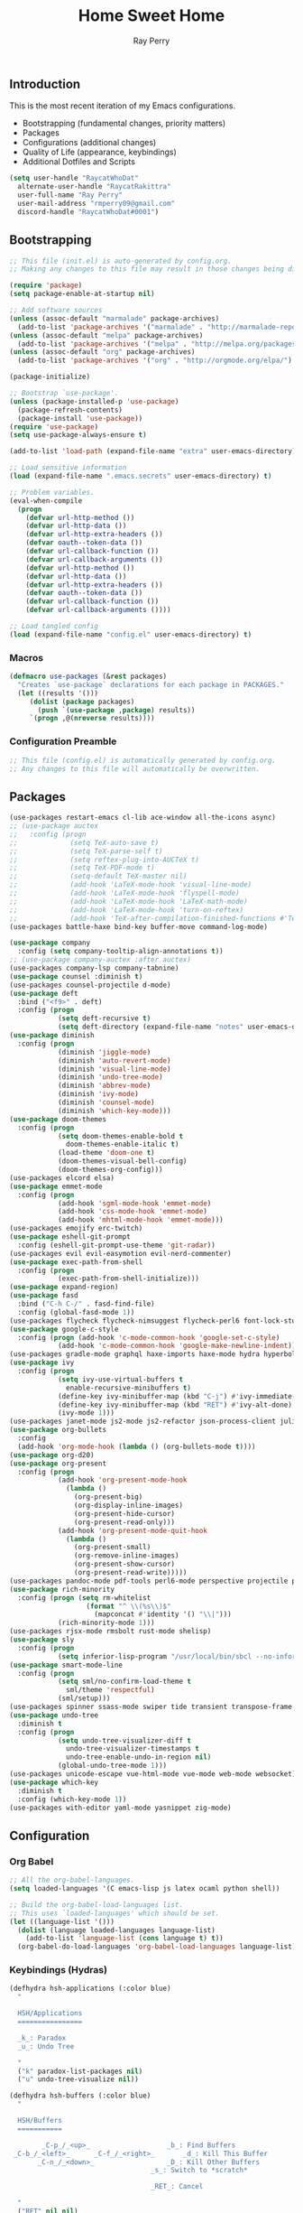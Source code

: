 #+TITLE: Home Sweet Home
#+AUTHOR: Ray Perry
#+STARTUP: showall
#+PROPERTY: header-args :tangle config.el

** Introduction
   This is the most recent iteration of my Emacs configurations.

   - Bootstrapping (fundamental changes, priority matters)
   - Packages
   - Configurations (additional changes)
   - Quality of Life (appearance, keybindings)
   - Additional Dotfiles and Scripts

   #+BEGIN_SRC emacs-lisp :tangle .emacs.secrets
     (setq user-handle "RaycatWhoDat"
	   alternate-user-handle "RaycatRakittra"
	   user-full-name "Ray Perry"
	   user-mail-address "rmperry09@gmail.com"
	   discord-handle "RaycatWhoDat#0001")
   #+END_SRC

** Bootstrapping
   #+BEGIN_SRC emacs-lisp :tangle init.el
     ;; This file (init.el) is auto-generated by config.org.
     ;; Making any changes to this file may result in those changes being discarded.

     (require 'package)
     (setq package-enable-at-startup nil)

     ;; Add software sources
     (unless (assoc-default "marmalade" package-archives)
       (add-to-list 'package-archives '("marmalade" . "http://marmalade-repo.org/packages/") t))
     (unless (assoc-default "melpa" package-archives)
       (add-to-list 'package-archives '("melpa" . "http://melpa.org/packages/") t))
     (unless (assoc-default "org" package-archives)
       (add-to-list 'package-archives '("org" . "http://orgmode.org/elpa/") t))

     (package-initialize)

     ;; Bootstrap `use-package'.
     (unless (package-installed-p 'use-package)
       (package-refresh-contents)
       (package-install 'use-package))
     (require 'use-package)
     (setq use-package-always-ensure t)

     (add-to-list 'load-path (expand-file-name "extra" user-emacs-directory))

     ;; Load sensitive information
     (load (expand-file-name ".emacs.secrets" user-emacs-directory) t)

     ;; Problem variables.
     (eval-when-compile
       (progn
         (defvar url-http-method ())
         (defvar url-http-data ())
         (defvar url-http-extra-headers ())
         (defvar oauth--token-data ())
         (defvar url-callback-function ())
         (defvar url-callback-arguments ())
         (defvar url-http-method ())
         (defvar url-http-data ())
         (defvar url-http-extra-headers ())
         (defvar oauth--token-data ())
         (defvar url-callback-function ())
         (defvar url-callback-arguments ())))

     ;; Load tangled config
     (load (expand-file-name "config.el" user-emacs-directory) t)
   #+END_SRC

*** Macros
#+BEGIN_SRC emacs-lisp :tangle init.el
  (defmacro use-packages (&rest packages)
    "Creates `use-package` declarations for each package in PACKAGES."
    (let ((results '()))
       (dolist (package packages)
         (push `(use-package ,package) results))
       `(progn ,@(nreverse results))))
#+END_SRC

*** Configuration Preamble
   #+BEGIN_SRC emacs-lisp
  ;; This file (config.el) is automatically generated by config.org.
  ;; Any changes to this file will automatically be overwritten.
   #+END_SRC

** Packages
   #+BEGIN_SRC emacs-lisp
     (use-packages restart-emacs cl-lib ace-window all-the-icons async)
     ;; (use-package auctex
     ;;   :config (progn
     ;;             (setq TeX-auto-save t)
     ;;             (setq TeX-parse-self t)
     ;;             (setq reftex-plug-into-AUCTeX t)
     ;;             (setq TeX-PDF-mode t)
     ;;             (setq-default TeX-master nil)
     ;;             (add-hook 'LaTeX-mode-hook 'visual-line-mode)
     ;;             (add-hook 'LaTeX-mode-hook 'flyspell-mode)
     ;;             (add-hook 'LaTeX-mode-hook 'LaTeX-math-mode)
     ;;             (add-hook 'LaTeX-mode-hook 'turn-on-reftex)
     ;;             (add-hook 'TeX-after-compilation-finished-functions #'TeX-revert-document-buffer)))
     (use-packages battle-haxe bind-key buffer-move command-log-mode)

     (use-package company
       :config (setq company-tooltip-align-annotations t))
     ;; (use-package company-auctex :after auctex)
     (use-packages company-lsp company-tabnine)
     (use-package counsel :diminish t)
     (use-packages counsel-projectile d-mode)
     (use-package deft
       :bind ("<f9>" . deft)
       :config (progn 
                 (setq deft-recursive t)
                 (setq deft-directory (expand-file-name "notes" user-emacs-directory))))
     (use-package diminish
       :config (progn
                 (diminish 'jiggle-mode)
                 (diminish 'auto-revert-mode)
                 (diminish 'visual-line-mode)
                 (diminish 'undo-tree-mode)
                 (diminish 'abbrev-mode)
                 (diminish 'ivy-mode)
                 (diminish 'counsel-mode)
                 (diminish 'which-key-mode)))
     (use-package doom-themes
       :config (progn
                 (setq doom-themes-enable-bold t
                   doom-themes-enable-italic t)
                 (load-theme 'doom-one t)
                 (doom-themes-visual-bell-config)
                 (doom-themes-org-config)))
     (use-packages elcord elsa)
     (use-package emmet-mode
       :config (progn 
                 (add-hook 'sgml-mode-hook 'emmet-mode)
                 (add-hook 'css-mode-hook 'emmet-mode)
                 (add-hook 'mhtml-mode-hook 'emmet-mode)))
     (use-packages emojify erc-twitch)
     (use-package eshell-git-prompt
       :config (eshell-git-prompt-use-theme 'git-radar))
     (use-packages evil evil-easymotion evil-nerd-commenter)
     (use-package exec-path-from-shell
       :config (progn
                 (exec-path-from-shell-initialize)))
     (use-package expand-region)
     (use-package fasd
       :bind ("C-h C-/" . fasd-find-file)
       :config (global-fasd-mode 1))
     (use-packages flycheck flycheck-nimsuggest flycheck-perl6 font-lock-studio free-keys ghub git-commit go-mode golden-ratio)
     (use-package google-c-style
       :config (progn (add-hook 'c-mode-common-hook 'google-set-c-style)
                 (add-hook 'c-mode-common-hook 'google-make-newline-indent)))
     (use-packages gradle-mode graphql haxe-imports haxe-mode hydra hyperbole iedit)
     (use-package ivy
       :config (progn
                 (setq ivy-use-virtual-buffers t
                   enable-recursive-minibuffers t)
                 (define-key ivy-minibuffer-map (kbd "C-j") #'ivy-immediate-done)
                 (define-key ivy-minibuffer-map (kbd "RET") #'ivy-alt-done)
                 (ivy-mode 1)))
     (use-packages janet-mode js2-mode js2-refactor json-process-client julia-mode julia-repl keycast keyfreq kotlin-mode log4e lorem-ipsum lsp-java lsp-mode lsp-ui lua-mode magit magit-popup markdown-mode markup-faces memoize mmm-mode moonscript multiple-cursors names nim-mode nodejs-repl ob-restclient objed olivetti)
     (use-package org-bullets
       :config 
       (add-hook 'org-mode-hook (lambda () (org-bullets-mode t))))
     (use-package org-d20)
     (use-package org-present
       :config (progn
                 (add-hook 'org-present-mode-hook
                   (lambda ()
                     (org-present-big)
                     (org-display-inline-images)
                     (org-present-hide-cursor)
                     (org-present-read-only)))
                 (add-hook 'org-present-mode-quit-hook
                   (lambda ()
                     (org-present-small)
                     (org-remove-inline-images)
                     (org-present-show-cursor)
                     (org-present-read-write)))))
     (use-packages pandoc-mode pdf-tools perl6-mode perspective projectile pug-mode quelpa racket-mode request restclient)
     (use-package rich-minority
       :config (progn (setq rm-whitelist
                        (format "^ \\(%s\\)$"
                          (mapconcat #'identity '() "\\|")))
                 (rich-minority-mode 1)))
     (use-packages rjsx-mode rmsbolt rust-mode shelisp)
     (use-package sly
       :config (progn
                 (setq inferior-lisp-program "/usr/local/bin/sbcl --no-inform")))
     (use-package smart-mode-line
       :config (progn
                 (setq sml/no-confirm-load-theme t
                   sml/theme 'respectful)
                 (sml/setup)))
     (use-packages spinner ssass-mode swiper tide transient transpose-frame tree-mode treemacs treepy trinary typescript-mode)
     (use-package undo-tree
       :diminish t
       :config (progn
                 (setq undo-tree-visualizer-diff t
                   undo-tree-visualizer-timestamps t
                   undo-tree-enable-undo-in-region nil)
                 (global-undo-tree-mode 1)))
     (use-packages unicode-escape vue-html-mode vue-mode web-mode websocket)
     (use-package which-key
       :diminish t
       :config (which-key-mode 1))
     (use-packages with-editor yaml-mode yasnippet zig-mode)
   #+END_SRC

** Configuration
*** Org Babel
    #+BEGIN_SRC emacs-lisp
  ;; All the org-babel-languages.
  (setq loaded-languages '(C emacs-lisp js latex ocaml python shell))

  ;; Build the org-babel-load-languages list.
  ;; This uses `loaded-languages' which should be set.
  (let ((language-list '()))
    (dolist (language loaded-languages language-list)
      (add-to-list 'language-list (cons language t) t))
    (org-babel-do-load-languages 'org-babel-load-languages language-list))
    #+END_SRC
    
*** Keybindings (Hydras)
    #+BEGIN_SRC emacs-lisp
   (defhydra hsh-applications (:color blue)
     "

     HSH/Applications
     ================

     _k_: Paradox
     _u_: Undo Tree

     "
     ("k" paradox-list-packages nil)
     ("u" undo-tree-visualize nil))

   (defhydra hsh-buffers (:color blue)
     "

     HSH/Buffers
     ===========

           _C-p_/_<up>_                   _b_: Find Buffers
    _C-b_/_<left>_      _C-f_/_<right>_       _d_: Kill This Buffer
          _C-n_/_<down>_                  _D_: Kill Other Buffers
                                      _s_: Switch to *scratch*

                                      _RET_: Cancel

     "
     ("RET" nil nil)
     ("<up>" buf-move-up nil :color red)
     ("<down>" buf-move-down nil :color red)
     ("<left>" buf-move-left nil :color red)
     ("<right>" buf-move-right nil :color red)
     ("C-p" buf-move-up nil :color red)
     ("C-n" buf-move-down nil :color red)
     ("C-b" buf-move-left nil :color red)
     ("C-f" buf-move-right nil :color red)
     ("b" ivy-switch-buffer nil)
     ("d" kill-this-buffer nil)
     ("D" shortcuts/kill-other-buffers nil)
     ("s" shortcuts/switch-to-scratch-buffer nil))

   (defhydra hsh-config (:color blue)
     "

     HSH/Config
     ==========

     _i_: Bootstrapping
     _o_: Config Org

     "
     ("i" shortcuts/edit-elisp-init-file nil)
     ("o" shortcuts/edit-org-init-file nil))

   (defhydra hsh-files (:color blue)
     "

     HSH/Files
     =========

     _f_: Find File
     _p_: [Projectile]
     _w_: Write File
     _R_: Revert Buffer

     "
     ("w" write-file nil)
     ("p" hsh-projectile/body nil)
     ("f" counsel-find-file nil)
     ("R" revert-buffer nil))

   (defhydra hsh-git (:color blue)
     "

     HSH/Git
     =======

     _b_: Forward Blame         _d_: Diff Unstaged
     _q_: Back Blame            _D_: Diff Staged

     _g_: Dispatch Popup     _f_: Find File
     _s_: Status

     "
     ("b" magit-blame nil)
     ("q" magit-blame-quit nil)
     ("g" magit-dispatch-popup nil)
     ("s" magit-status nil)
     ("f" magit-find-file nil)
     ("d" magit-diff-unstaged nil)
     ("D" magit-diff-staged nil))

   (defhydra hsh-jump-to (:color blue)
     "

     HSH/Jump To
     ===========

     _m_: Minibuffer

     "
     ("m" shortcuts/switch-to-minibuffer nil))

   (defhydra hsh-insertion (:color blue)
     "

     HSH/Insertion
     =============

     Lipsum
     ------
     _l_: List
     _p_: Paragraph
     _s_: Sentence

     "
     ("l" lorem-ipsum-insert-list nil)
     ("p" lorem-ipsum-insert-paragraphs nil)
     ("s" lorem-ipsum-insert-sentences nil))

   (defhydra hsh-narrowing (:color blue)
     "

     HSH/Narrowing
     =============

     _f_: To Function
     _r_: To Region
     _w_: Widen

     "
     ("f" narrow-to-defun nil)
     ("r" narrow-to-region nil)
     ("w" widen nil))

   (defhydra hsh-org-clock (:color blue)
     "

     HSH/Org/Clock
     =============

     _i_: Clock In
     _o_: Clock Out
     _r_: Report
     _t_: Timestamp

     "
     ("i" org-clock-in nil)
     ("o" org-clock-out nil)
     ("r" org-clock-report nil)
     ("t" org-time-stamp nil))

   (defhydra hsh-org (:color blue)
     "

     HSH/Org
     =======

     _c_: [Clock]
     _o_: Capture
     _t_: Todo

     "
     ("c" hsh-org-clock/body nil :exit t)
     ("o" org-capture nil)
     ("t" org-todo nil))

   (defhydra hsh-projectile (:color blue)
     "

     HSH/Projectile
     ==============

     _f_: Find File
     _p_: Dispatch Popup

     "
     ("f" counsel-projectile-find-file nil)
     ("p" counsel-projectile nil))

   (defhydra hsh-quit (:color blue)
     "

     HSH/Quit
     ========

     _q_: Save and Quit
     _r_: Restart

     "
     ("q" save-buffers-kill-emacs nil)
     ("r" restart-emacs nil))

   (defhydra hsh-registers-resume (:color blue)
     "

     HSH/Registers-Resume
     ====================

     Registers           Resume
     ---------           ------
     _y_: Kill Ring      _r_: Ivy Resume

     "
     ("r" ivy-resume nil)
     ("y" counsel-yank-pop nil))

   (defhydra hsh-search (:color blue)
     "

     HSH/Search
     ==========

     Rg          
     --          
     _f_: Files  

     "

     ("f" counsel-rg nil))

   (defhydra hsh-windows (:color blue)
     "

     HSH/Windows
     ===========

       _w_: Golden Ratio
       _d_: Delete This Window
       _D_: Delete Other Windows
       _s_: Horiz. Split
       _v_: Vert. Split

     "
     ("w" golden-ratio nil)
     ("d" delete-window nil)
     ("D" delete-other-windows nil)
     ("s" split-window-below nil)
     ("v" split-window-right nil))

   (defhydra hsh-perspective (:color blue)
     "

     HSH/Perspective
     ===============

       _s_: Switch Perspective
       _a_: Add Buffer to Perspective
       _k_: Remove Buffer from Perspective 
       _r_: Rename Perspective
       _d_: Delete Perspective

     "
     ("s" persp-switch nil)
     ("a" persp-add-buffer nil)
     ("k" persp-remove-buffer nil)
     ("r" persp-rename nil)
     ("d" persp-kill nil))
    #+END_SRC

*** HSH Leader Hydra
    #+BEGIN_SRC emacs-lisp
   (defhydra hsh-leader (:color blue)
     "

     Home Sweet Home
     ===============
     _a_: [Applications]      _j_: [Jump To]          _q_: [Quit]
     _b_: [Buffers]           _i_: [Insertion]        _r_: [Registers/Resume]
     _c_: [Config]            _n_: [Narrowing]        _s_: [Search]
     _f_: [Files]             _o_: [Org]              _w_: [Windows]
     _g_: [Git]               _p_: [Perspective]       

     _C-;_: M-x
     _-_: Eshell, _=_: Full Shell

     "
     ("a" hsh-applications/body nil)
     ("b" hsh-buffers/body nil)
     ("c" hsh-config/body nil)
     ("f" hsh-files/body nil)
     ("g" hsh-git/body nil)
     ("j" hsh-jump-to/body nil)
     ("i" hsh-insertion/body nil)
     ("n" hsh-narrowing/body nil)
     ("o" hsh-org/body nil)
     ("p" hsh-perspective/body nil)
     ("q" hsh-quit/body nil)
     ("r" hsh-registers-resume/body nil)
     ("s" hsh-search/body nil)
     ("w" hsh-windows/body nil)
     ("C-;" counsel-M-x nil)
     ("C-g" (message "Cancelled HSH.") nil :exit t)
     ("-" eshell nil)
     ("=" settings/open-shell nil)
     ("TAB" shortcuts/alternate-buffers nil))
    #+END_SRC

*** Keybindings (Global)
   #+BEGIN_SRC emacs-lisp
  (global-unset-key (kbd "C-z"))
  (global-unset-key (kbd "<f2> <f2>"))
  (global-unset-key (kbd "C-x C-z"))
  (global-unset-key (kbd "C-'"))
  (global-unset-key (kbd "s-m"))

  (global-set-key (kbd "C-SPC") 'shortcuts/select-entire-line)
  (global-set-key (kbd "C-x 2") 'shortcuts/split-vertically-and-rebalance)
  (global-set-key (kbd "C-x 3") 'shortcuts/split-horizontally-and-rebalance)
  (global-set-key (kbd "C-x 9") 'golden-ratio)
  (global-set-key (kbd "C-x k") 'kill-this-buffer)
  (global-set-key (kbd "C-c n") 'make-frame)
  (global-set-key (kbd "C-s") 'swiper)
  (global-set-key (kbd "s-\\") 'hippie-expand)
  (global-set-key (kbd "M-x") 'counsel-M-x)
  (global-set-key (kbd "M-y") 'counsel-yank-pop)
  (global-set-key (kbd "C-x C-b") 'ibuffer)
  (global-set-key (kbd "C-x o") 'ace-window)
  (global-set-key (kbd "C-=") 'er/expand-region)
  (global-set-key (kbd "M-z") 'zap-up-to-char)
  (global-set-key (kbd "M-Z") 'zap-to-char)
  (global-set-key (kbd "C-<left>") 'previous-buffer)
  (global-set-key (kbd "C-<right>") 'next-buffer)

  (global-set-key (kbd "C-\'") 'comment-dwim)
  (global-set-key (kbd "C-;") 'hsh-leader/body)
  (global-set-key (kbd "C-.") 'iedit-mode)

  (global-set-key (kbd "<f5>") 'compile)
  (global-set-key (kbd "<f6>") 'shortcuts/save-and-recompile)
  (global-set-key (kbd "<f7>") 'shortcuts/save-and-recompile-in-place)
  (global-set-key (kbd "<f8>") 'counsel-mark-ring)

  (global-set-key (kbd "C-M-x") 'transpose-frame)

  (autoload 'zap-up-to-char "misc"
    "Kill up to, but not including ARGth occurrence of CHAR.

      \(fn arg char)"
    'interactive)
   #+END_SRC

*** User-defined functions
    #+BEGIN_SRC emacs-lisp
   (defun eshell/clear ()
     (let ((inhibit-read-only t))
       (erase-buffer)))

   (defun eshell/d (&rest args)
     (dired (pop args)))

   (defun settings/open-shell ()
     "Opens a shell."
     (interactive)
     (ansi-term "/bin/zsh" "zsh"))

   (defun shortcuts/find-file-in-emacs-d (file)
     "This finds FILE in the .emacs.d directory."
     (find-file (concat user-emacs-directory file)))

   (defun shortcuts/edit-elisp-init-file ()
     "Opens init.el in the current window."
     (interactive)
     (shortcuts/find-file-in-emacs-d "init.el"))

   (defun shortcuts/edit-org-init-file ()
     "Opens default-init.org in the current window."
     (interactive)
     (shortcuts/find-file-in-emacs-d "home-sweet-home.org"))

   (defun shortcuts/kill-this-buffer ()
     "Kill the current buffer."
     (interactive)
     (kill-buffer (current-buffer)))

   (defun shortcuts/switch-to-scratch-buffer ()
     "Switches to the scratch buffer on the current window."
     (interactive)
     (switch-to-buffer "*scratch*"))

   (defun shortcuts/alternate-buffers ()
     "Flip-flops the most recently used buffers."
     (interactive)
     (switch-to-buffer (other-buffer (current-buffer) 1)))

   (defun shortcuts/switch-to-minibuffer ()
     "Switch to minibuffer window."
     (interactive)
     (if (active-minibuffer-window)
         (select-window (active-minibuffer-window))
       (error "Minibuffer is not active")))

   (defun shortcuts/kill-other-buffers ()
     "Kill all other buffers."
     (interactive)
     (mapc 'kill-buffer (delq (current-buffer) (buffer-list)))
     (delete-other-windows)
     (message "Deleted all other buffers!"))

   (defun shortcuts/save-and-recompile ()
     "Saves all files with changes and compiles."
     (interactive)
     (save-some-buffers 1)
     (recompile))

   (defun shortcuts/save-and-recompile-in-place ()
     "Saves all files with changes and compiles."
     (interactive)
     (save-some-buffers 1)
     (save-window-excursion 
       (recompile)))

   (defun shortcuts/split-vertically-and-rebalance ()
     "Splits the window vertically and rebalances all windows."
     (interactive)
     (split-window-below)
     (balance-windows))

   (defun shortcuts/split-horizontally-and-rebalance ()
     "Splits the window horizontally and rebalances all windows."
     (interactive)
     (split-window-right)
     (balance-windows))

   (defun shortcuts/select-entire-line ()
     "Selects the entire line."
     (interactive)
     (end-of-line)
     (set-mark (line-beginning-position)))
    #+END_SRC

** Quality of Life
   #+BEGIN_SRC emacs-lisp
  (require 'ls-lisp)

  (setq-default indent-tabs-mode nil
                auto-hscroll-mode nil)

  (setq backup-directory-alist `(("." . ,(concat user-emacs-directory "backups/"))))
  (setq org-mode-startup-message "")
  (setq x-select-enable-clipboard t)

  (fset 'yes-or-no-p 'y-or-n-p)

  (setq confirm-kill-emacs 'y-or-n-p)

  ;; Supposedly, this fixes some weirdness with the mark's behavior.
  (delete-selection-mode t)

  (when (fboundp 'winner-mode)
    (winner-mode 1))

  (setq org-modules '(org-habit
                      org-irc
                      org-eval
                      org-expiry
                      org-interactive-query
                      org-man
                      org-collector
                      org-panel
                      org-screen))

  (setq network-security-level 'low)

  (setenv "PAGER" "cat")
  (setenv "BROWSER" "chromium-browser")
  (setenv "EDITOR" "emacsclient")
  (setenv "PATH" (concat "/usr/local/bin:/usr/local/sbin:" (getenv "PATH") ":/Library/TeX/texbin"))

  (setcar (nthcdr 2 org-emphasis-regexp-components) " \t\r\n\"")
  (org-set-emph-re 'org-emphasis-regexp-components org-emphasis-regexp-components)

  (add-hook 'term-exec-hook (lambda ()
                              (let* ((buff (current-buffer))
                                     (proc (get-buffer-process buff)))
                                (lexical-let ((buff buff))
                                  (set-process-sentinel proc (lambda (process event)
                                                               (if (string= event "finished\n")                      
                                                                   (kill-buffer buff))))))))


  (setq frame-title-format
        '((:eval (if (buffer-file-name)
                     (abbreviate-file-name (buffer-file-name))
                   "%b"))))

  (setq hippie-expand-try-functions-list '(try-expand-dabbrev
                                           try-expand-dabbrev-all-buffers
                                           try-expand-dabbrev-from-kill
                                           try-complete-file-name-partially
                                           try-complete-file-name
                                           try-expand-all-abbrevs
                                           try-expand-list
                                           try-expand-line
                                           try-complete-lisp-symbol-partially
                                           try-complete-lisp-symbol))

  ;; For the dark menu bar.
  (add-to-list 'default-frame-alist '(ns-transparent-titlebar . t))
  (add-to-list 'default-frame-alist '(ns-appearance . dark))

  (menu-bar-mode 0)
  (tool-bar-mode 0)
  (scroll-bar-mode 0)
  (display-time-mode t)

  ;; (setq deactivate-mark nil)
  (setq auto-window-vscroll nil)
  (setq transient-mark-mode t)

  ;; I prefer Iosevka Term, but it can be replaced with something else.
  ;; Recommended alternatives: mononoki, Pragmata Pro, Deja Vu Sans Mono
  (when (find-font (font-spec :name "Iosevka Term"))
    (set-face-attribute 'default nil :font "Iosevka Term-12"))

  (setq comint-scroll-to-bottom-on-input t
        comint-scroll-to-bottom-on-output nil
        create-lockfiles nil
        disabled-command-function nil
        display-time-24hr-format t
        eshell-error-if-no-glob t
        eshell-hist-ignoredups t
        eshell-list-files-after-cd t
        eshell-ls-initial-args "-alh"
        eshell-prefer-lisp-functions nil
        eshell-save-history-on-exit t
        eshell-scroll-to-bottom-on-input t
        eshell-scroll-to-bottom-on-output nil
        gc-cons-threshold 50000000
        inhibit-startup-message t
        initial-major-mode 'fundamental-mode
        initial-scratch-message org-mode-startup-message
        js-indent-level 4
        kill-whole-line t
        large-file-warning-threshold 100000000
        load-prefer-newer t
        ls-lisp-use-insert-directory-program nil
        next-line-add-newlines t
        org-checkbox-hierarchical-statistics nil
        org-confirm-babel-evaluate nil
        sentence-end-double-space nil
        use-dialog-box nil
        visible-bell t)

  (defun setup-tide-mode ()
    (interactive)
    (tide-setup)
    (setq flycheck-check-syntax-automatically '(idle-change save mode-enabled))
    (setq flycheck-idle-change-delay 0.2)
    (flycheck-mode 1)
    (eldoc-mode 1)
    (tide-hl-identifier-mode 1)
    (company-mode 1))

  (persp-mode 1)

  (add-hook 'html-mode-hook
            (lambda ()
              ;; Default indentation is usually 2 spaces, changing to 4.
              (set (make-local-variable 'sgml-basic-offset) 4)))

  (add-hook 'java-mode-hook (lambda ()
                              (setq c-basic-offset 4
                                    tab-width 4
                                    indent-tabs-mode t)))

  (add-hook 'before-save-hook 'tide-format-before-save)
  (add-hook 'typescript-mode-hook #'setup-tide-mode)

  ;; Trigger completion immediately.
  (setq company-idle-delay 0)

  ;; Number the candidates (use M-1, M-2 etc to select completions).
  (setq company-show-numbers t)

  ;; Use the tab-and-go frontend.
  ;; Allows TAB to select and complete at the same time.
  (company-tng-configure-default)
  (setq company-frontends
        '(company-tng-frontend
          company-pseudo-tooltip-frontend
          company-echo-metadata-frontend))

  (setq counsel-rg-base-command "rg -i -M 120 --no-heading --line-number --color never %s .")
  (setq lisp-indent-offset 2)
#+END_SRC
** Dotfiles/Scripts
#+BEGIN_SRC shell :tangle ~/.zshrc
  # Lines configured by zsh-newuser-install
  HISTFILE=~/.histfile
  HISTSIZE=1000
  SAVEHIST=1000
  bindkey -e
  # End of lines configured by zsh-newuser-install
  # The following lines were added by compinstall
  zstyle :compinstall filename "$HOME/.zshrc"

  autoload -Uz compinit
  compinit
  # End of lines added by compinstall

  export NVM_DIR="$HOME/.nvm"
  . "/usr/local/opt/nvm/nvm.sh"

  source "$HOME/minimal.zsh"
  eval "$(fasd --init posix-alias zsh-hook)"
  export HAXE_STD_PATH="/usr/local/lib/haxe/std"

  eval `opam config env`
  # . /Users/rayperry/.opam/opam-init/init.zsh > /dev/null 2> /dev/null || true
#+END_SRC

#+BEGIN_SRC shell :tangle ~/minimal.zsh
# Global settings
MNML_OK_COLOR="${MNML_OK_COLOR:-2}"
MNML_ERR_COLOR="${MNML_ERR_COLOR:-1}"

MNML_USER_CHAR="${MNML_USER_CHAR:-λ}"
MNML_INSERT_CHAR="${MNML_INSERT_CHAR:-›}"
MNML_NORMAL_CHAR="${MNML_NORMAL_CHAR:-·}"
MNML_ELLIPSIS_CHAR="${MNML_ELLIPSIS_CHAR:-..}"
MNML_BGJOB_MODE=${MNML_BGJOB_MODE:-4}

[ "${+MNML_PROMPT}" -eq 0 ] && MNML_PROMPT=(mnml_ssh mnml_pyenv mnml_status mnml_keymap)
[ "${+MNML_RPROMPT}" -eq 0 ] && MNML_RPROMPT=('mnml_cwd 2 0' mnml_git)
[ "${+MNML_INFOLN}" -eq 0 ] && MNML_INFOLN=(mnml_err mnml_jobs mnml_uhp mnml_files)

[ "${+MNML_MAGICENTER}" -eq 0 ] && MNML_MAGICENTER=(mnml_me_dirs mnml_me_ls mnml_me_git)

# Components
function mnml_status {
    local okc="$MNML_OK_COLOR"
    local errc="$MNML_ERR_COLOR"
    local uchar="$MNML_USER_CHAR"

    local job_ansi="0"
    if [ -n "$(jobs | sed -n '$=')" ]; then
        job_ansi="$MNML_BGJOB_MODE"
    fi

    local err_ansi="$MNML_OK_COLOR"
    if [ "$MNML_LAST_ERR" != "0" ]; then
        err_ansi="$MNML_ERR_COLOR"
    fi

    printf '%b' "%{\e[$job_ansi;3${err_ansi}m%}%(!.#.$uchar)%{\e[0m%}"
}

function mnml_keymap {
    local kmstat="$MNML_INSERT_CHAR"
    [ "$KEYMAP" = 'vicmd' ] && kmstat="$MNML_NORMAL_CHAR"
    printf '%b' "$kmstat"
}

function mnml_cwd {
    local echar="$MNML_ELLIPSIS_CHAR"
    local segments="${1:-2}"
    local seg_len="${2:-0}"

    local _w="%{\e[0m%}"
    local _g="%{\e[38;5;244m%}"

    if [ "$segments" -le 0 ]; then
        segments=0
    fi
    if [ "$seg_len" -gt 0 ] && [ "$seg_len" -lt 4 ]; then
        seg_len=4
    fi
    local seg_hlen=$((seg_len / 2 - 1))

    local cwd="%${segments}~"
    cwd="${(%)cwd}"
    cwd=("${(@s:/:)cwd}")

    local pi=""
    for i in {1..${#cwd}}; do
        pi="$cwd[$i]"
        if [ "$seg_len" -gt 0 ] && [ "${#pi}" -gt "$seg_len" ]; then
            cwd[$i]="${pi:0:$seg_hlen}$_w$echar$_g${pi: -$seg_hlen}"
        fi
    done

    printf '%b' "$_g${(j:/:)cwd//\//$_w/$_g}$_w"
}

function mnml_git {
    local statc="%{\e[0;3${MNML_OK_COLOR}m%}" # assume clean
    local bname="$(git rev-parse --abbrev-ref HEAD 2> /dev/null)"

    if [ -n "$bname" ]; then
        if [ -n "$(git status --porcelain 2> /dev/null)" ]; then
            statc="%{\e[0;3${MNML_ERR_COLOR}m%}"
        fi
        printf '%b' "$statc$bname%{\e[0m%}"
    fi
}

function mnml_hg {
    local statc="%{\e[0;3${MNML_OK_COLOR}m%}" # assume clean
    local bname="$(hg branch 2> /dev/null)"
    if [ -n "$bname" ]; then
        if [ -n "$(hg status 2> /dev/null)" ]; then
            statc="%{\e[0;3${MNML_ERR_COLOR}m%}"
        fi
        printf '%b' "$statc$bname%{\e[0m%}"
    fi
}

function mnml_hg_no_color {
    # Assume branch name is clean
    local statc="%{\e[0;3${MNML_OK_COLOR}m%}"
    local bname=""
    # Defines path as current directory
    local current_dir=$PWD
    # While current path is not root path
    while [[ $current_dir != '/' ]]
    do
        if [[ -d "${current_dir}/.hg" ]]
        then
            if [[ -f "$current_dir/.hg/branch" ]]
            then
                bname=$(<"$current_dir/.hg/branch")
            else
                bname="default"
            fi
            printf '%b' "$statc$bname%{\e[0m%}"
            return;
        fi
        # Defines path as parent directory and keeps looking for :)
        current_dir="${current_dir:h}"
   done
}

function mnml_uhp {
    local _w="%{\e[0m%}"
    local _g="%{\e[38;5;244m%}"
    local cwd="%~"
    cwd="${(%)cwd}"

    printf '%b' "$_g%n$_w@$_g%m$_w:$_g${cwd//\//$_w/$_g}$_w"
}

function mnml_ssh {
    if [ -n "$SSH_CLIENT" ] || [ -n "$SSH_TTY" ]; then
        printf '%b' "$(hostname -s)"
    fi
}

function mnml_pyenv {
    if [ -n "$VIRTUAL_ENV" ]; then
        _venv="$(basename $VIRTUAL_ENV)"
        printf '%b' "${_venv%%.*}"
    fi
}

function mnml_err {
    local _w="%{\e[0m%}"
    local _err="%{\e[3${MNML_ERR_COLOR}m%}"

    if [ "${MNML_LAST_ERR:-0}" != "0" ]; then
        printf '%b' "$_err$MNML_LAST_ERR$_w"
    fi
}

function mnml_jobs {
    local _w="%{\e[0m%}"
    local _g="%{\e[38;5;244m%}"

    local job_n="$(jobs | sed -n '$=')"
    if [ "$job_n" -gt 0 ]; then
        printf '%b' "$_g$job_n$_w&"
    fi
}

function mnml_files {
    local _w="%{\e[0m%}"
    local _g="%{\e[38;5;244m%}"

    local a_files="$(ls -1A | sed -n '$=')"
    local v_files="$(ls -1 | sed -n '$=')"
    local h_files="$((a_files - v_files))"

    local output="${_w}[$_g${v_files:-0}"
    if [ "${h_files:-0}" -gt 0 ]; then
        output="$output $_w($_g$h_files$_w)"
    fi
    output="$output${_w}]"

    printf '%b' "$output"
}

# Magic enter functions
function mnml_me_dirs {
    local _w="\e[0m"
    local _g="\e[38;5;244m"

    if [ "$(dirs -p | sed -n '$=')" -gt 1 ]; then
        local stack="$(dirs)"
        echo "$_g${stack//\//$_w/$_g}$_w"
    fi
}

function mnml_me_ls {
    if [ "$(uname)" = "Darwin" ] && ! ls --version &> /dev/null; then
        COLUMNS=$COLUMNS CLICOLOR_FORCE=1 ls -C -G -F
    else
        ls -C -F --color="always" -w $COLUMNS
    fi
}

function mnml_me_git {
    git -c color.status=always status -sb 2> /dev/null
}

# Wrappers & utils
# join outpus of components
function _mnml_wrap {
    local -a arr
    arr=()
    local cmd_out=""
    local cmd
    for cmd in ${(P)1}; do
        cmd_out="$(eval "$cmd")"
        if [ -n "$cmd_out" ]; then
            arr+="$cmd_out"
        fi
    done

    printf '%b' "${(j: :)arr}"
}

# expand string as prompt would do
function _mnml_iline {
    echo "${(%)1}"
}

# display magic enter
function _mnml_me {
    local -a output
    output=()
    local cmd_out=""
    local cmd
    for cmd in $MNML_MAGICENTER; do
        cmd_out="$(eval "$cmd")"
        if [ -n "$cmd_out" ]; then
            output+="$cmd_out"
        fi
    done
    printf '%b' "${(j:\n:)output}" | less -XFR
}

# capture exit status and reset prompt
function _mnml_zle-line-init {
    MNML_LAST_ERR="$?" # I need to capture this ASAP
    zle reset-prompt
}

# redraw prompt on keymap select
function _mnml_zle-keymap-select {
    zle reset-prompt
}

# draw infoline if no command is given
function _mnml_buffer-empty {
    if [ -z "$BUFFER" ]; then
        _mnml_iline "$(_mnml_wrap MNML_INFOLN)"
        _mnml_me
        zle redisplay
    else
        zle accept-line
    fi
}

# properly bind widgets
# see: https://github.com/zsh-users/zsh-syntax-highlighting/blob/1f1e629290773bd6f9673f364303219d6da11129/zsh-syntax-highlighting.zsh#L292-L356
function _mnml_bind_widgets() {
    zmodload zsh/zleparameter

    local -a to_bind
    to_bind=(zle-line-init zle-keymap-select buffer-empty)

    typeset -F SECONDS
    local zle_wprefix=s$SECONDS-r$RANDOM

    local cur_widget
    for cur_widget in $to_bind; do
        case "${widgets[$cur_widget]:-""}" in
            user:_mnml_*);;
            user:*)
                zle -N $zle_wprefix-$cur_widget ${widgets[$cur_widget]#*:}
                eval "_mnml_ww_${(q)zle_wprefix}-${(q)cur_widget}() { _mnml_${(q)cur_widget}; zle ${(q)zle_wprefix}-${(q)cur_widget} }"
                zle -N $cur_widget _mnml_ww_$zle_wprefix-$cur_widget
                ;;
            *)
                zle -N $cur_widget _mnml_$cur_widget
                ;;
        esac
    done
}

# Setup
autoload -U colors && colors
setopt prompt_subst

PROMPT='$(_mnml_wrap MNML_PROMPT) '
RPROMPT='$(_mnml_wrap MNML_RPROMPT)'

_mnml_bind_widgets

bindkey -M main  "^M" buffer-empty
bindkey -M vicmd "^M" buffer-empty
#+END_SRC

